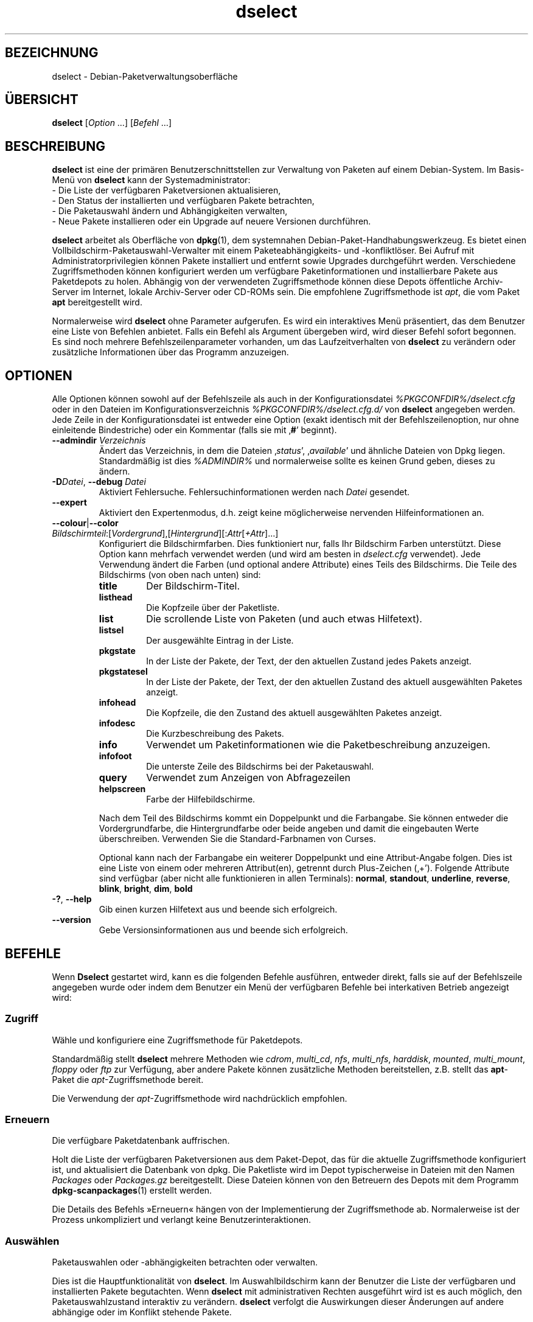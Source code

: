 .\" dselect manual page - dselect(1)
.\"
.\" Copyright © 1995 Juho Vuori <javuori@cc.helsinki.fi>
.\" Copyright © 2000 Josip Rodin
.\" Copyright © 2001 Joost Kooij
.\" Copyright © 2001 Wichert Akkerman <wakkerma@debian.org>
.\" Copyright © 2010-2015 Guillem Jover <guillem@debian.org>
.\"
.\" This is free software; you can redistribute it and/or modify
.\" it under the terms of the GNU General Public License as published by
.\" the Free Software Foundation; either version 2 of the License, or
.\" (at your option) any later version.
.\"
.\" This is distributed in the hope that it will be useful,
.\" but WITHOUT ANY WARRANTY; without even the implied warranty of
.\" MERCHANTABILITY or FITNESS FOR A PARTICULAR PURPOSE.  See the
.\" GNU General Public License for more details.
.\"
.\" You should have received a copy of the GNU General Public License
.\" along with this program.  If not, see <https://www.gnu.org/licenses/>.
.
.\"*******************************************************************
.\"
.\" This file was generated with po4a. Translate the source file.
.\"
.\"*******************************************************************
.TH dselect 1 %RELEASE_DATE% %VERSION% dpkg\-Programmsammlung
.nh
.SH BEZEICHNUNG
dselect \- Debian\-Paketverwaltungsoberfläche
.
.SH ÜBERSICHT
\fBdselect\fP [\fIOption\fP …] [\fIBefehl\fP …]
.
.SH BESCHREIBUNG
\fBdselect\fP
ist eine der primären Benutzerschnittstellen zur Verwaltung von Paketen auf
einem Debian\-System. Im Basis\-Menü von \fBdselect\fP kann der Systemadministrator:
 \- Die Liste der verfügbaren Paketversionen aktualisieren,
 \- Den Status der installierten und verfügbaren Pakete betrachten,
 \- Die Paketauswahl ändern und Abhängigkeiten verwalten,
 \- Neue Pakete installieren oder ein Upgrade auf neuere Versionen durchführen.
.PP
\fBdselect\fP arbeitet als Oberfläche von \fBdpkg\fP(1), dem systemnahen
Debian\-Paket\-Handhabungswerkzeug. Es bietet einen
Vollbildschirm\-Paketauswahl\-Verwalter mit einem Paketeabhängigkeits\- und
\-konfliktlöser. Bei Aufruf mit Administratorprivilegien können Pakete
installiert und entfernt sowie Upgrades durchgeführt werden. Verschiedene
Zugriffsmethoden können konfiguriert werden um verfügbare Paketinformationen
und installierbare Pakete aus Paketdepots zu holen. Abhängig von der
verwendeten Zugriffsmethode können diese Depots öffentliche Archiv\-Server im
Internet, lokale Archiv\-Server oder CD\-ROMs sein. Die empfohlene
Zugriffsmethode ist \fIapt\fP, die vom Paket \fBapt\fP bereitgestellt wird.
.PP
Normalerweise wird \fBdselect\fP ohne Parameter aufgerufen. Es wird ein
interaktives Menü präsentiert, das dem Benutzer eine Liste von Befehlen
anbietet. Falls ein Befehl als Argument übergeben wird, wird dieser Befehl
sofort begonnen. Es sind noch mehrere Befehlszeilenparameter vorhanden, um
das Laufzeitverhalten von \fBdselect\fP zu verändern oder zusätzliche
Informationen über das Programm anzuzeigen.
.
.SH OPTIONEN
Alle Optionen können sowohl auf der Befehlszeile als auch in der
Konfigurationsdatei \fI%PKGCONFDIR%/dselect.cfg\fP oder in den Dateien im
Konfigurationsverzeichnis \fI%PKGCONFDIR%/dselect.cfg.d/\fP von \fBdselect\fP
angegeben werden. Jede Zeile in der Konfigurationsdatei ist entweder eine
Option (exakt identisch mit der Befehlszeilenoption, nur ohne einleitende
Bindestriche) oder ein Kommentar (falls sie mit ‚\fB#\fP’ beginnt).
.br
.TP 
\fB\-\-admindir\fP\fI Verzeichnis\fP
Ändert das Verzeichnis, in dem die Dateien ‚\fIstatus\fP’, ‚\fIavailable\fP’ und
ähnliche Dateien von Dpkg liegen. Standardmäßig ist dies \fI%ADMINDIR%\fP und
normalerweise sollte es keinen Grund geben, dieses zu ändern.
.TP 
\fB\-D\fP\fIDatei\fP, \fB\-\-debug\fP \fIDatei\fP
Aktiviert Fehlersuche. Fehlersuchinformationen werden nach \fIDatei\fP
gesendet.
.TP 
\fB\-\-expert\fP
Aktiviert den Expertenmodus, d.h. zeigt keine möglicherweise nervenden
Hilfeinformationen an.
.TP 
\fB\-\-colour\fP|\fB\-\-color\fP \fIBildschirmteil\fP:[\fIVordergrund\fP],[\fIHintergrund\fP][:\fIAttr\fP[\fI+Attr\fP]…]
Konfiguriert die Bildschirmfarben. Dies funktioniert nur, falls Ihr
Bildschirm Farben unterstützt. Diese Option kann mehrfach verwendet werden
(und wird am besten in \fIdselect.cfg\fP verwendet). Jede Verwendung ändert die
Farben (und optional andere Attribute) eines Teils des Bildschirms. Die
Teile des Bildschirms (von oben nach unten) sind:
.RS
.TP 
\fBtitle\fP
Der Bildschirm\-Titel.
.TP 
\fBlisthead\fP
Die Kopfzeile über der Paketliste.
.TP 
\fBlist\fP
Die scrollende Liste von Paketen (und auch etwas Hilfetext).
.TP 
\fBlistsel\fP
Der ausgewählte Eintrag in der Liste.
.TP 
\fBpkgstate\fP
In der Liste der Pakete, der Text, der den aktuellen Zustand jedes Pakets
anzeigt.
.TP 
\fBpkgstatesel\fP
In der Liste der Pakete, der Text, der den aktuellen Zustand des aktuell
ausgewählten Paketes anzeigt.
.TP 
\fBinfohead\fP
Die Kopfzeile, die den Zustand des aktuell ausgewählten Paketes anzeigt.
.TP 
\fBinfodesc\fP
Die Kurzbeschreibung des Pakets.
.TP 
\fBinfo\fP
Verwendet um Paketinformationen wie die Paketbeschreibung anzuzeigen.
.TP 
\fBinfofoot\fP
Die unterste Zeile des Bildschirms bei der Paketauswahl.
.TP 
\fBquery\fP
Verwendet zum Anzeigen von Abfragezeilen
.TP 
\fBhelpscreen\fP
Farbe der Hilfebildschirme.
.RE
.IP
Nach dem Teil des Bildschirms kommt ein Doppelpunkt und die Farbangabe. Sie
können entweder die Vordergrundfarbe, die Hintergrundfarbe oder beide
angeben und damit die eingebauten Werte überschreiben. Verwenden Sie die
Standard\-Farbnamen von Curses.
.IP
Optional kann nach der Farbangabe ein weiterer Doppelpunkt und eine
Attribut\-Angabe folgen. Dies ist eine Liste von einem oder mehreren
Attribut(en), getrennt durch Plus\-Zeichen (‚+’). Folgende Attribute sind
verfügbar (aber nicht alle funktionieren in allen Terminals): \fBnormal\fP,
\fBstandout\fP, \fBunderline\fP, \fBreverse\fP, \fBblink\fP, \fBbright\fP, \fBdim\fP, \fBbold\fP
.TP 
\fB\-?\fP, \fB\-\-help\fP
Gib einen kurzen Hilfetext aus und beende sich erfolgreich.
.TP 
\fB\-\-version\fP
Gebe Versionsinformationen aus und beende sich erfolgreich.
.
.SH BEFEHLE
Wenn \fBDselect\fP gestartet wird, kann es die folgenden Befehle ausführen,
entweder direkt, falls sie auf der Befehlszeile angegeben wurde oder indem
dem Benutzer ein Menü der verfügbaren Befehle bei interkativen Betrieb
angezeigt wird:
.SS Zugriff
Wähle und konfiguriere eine Zugriffsmethode für Paketdepots.
.sp
Standardmäßig stellt \fBdselect\fP mehrere Methoden wie \fIcdrom\fP, \fImulti_cd\fP,
\fInfs\fP, \fImulti_nfs\fP, \fIharddisk\fP, \fImounted\fP, \fImulti_mount\fP, \fIfloppy\fP
oder \fIftp\fP zur Verfügung, aber andere Pakete können zusätzliche Methoden
bereitstellen, z.B. stellt das \fBapt\fP\-Paket die \fIapt\fP\-Zugriffsmethode
bereit.
.sp
Die Verwendung der \fIapt\fP\-Zugriffsmethode wird nachdrücklich empfohlen.
.sp
.SS Erneuern
Die verfügbare Paketdatenbank auffrischen.
.sp
Holt die Liste der verfügbaren Paketversionen aus dem Paket\-Depot, das für
die aktuelle Zugriffsmethode konfiguriert ist, und aktualisiert die
Datenbank von dpkg. Die Paketliste wird im Depot typischerweise in Dateien
mit den Namen \fIPackages\fP oder \fIPackages.gz\fP bereitgestellt. Diese Dateien
können von den Betreuern des Depots mit dem Programm \fBdpkg\-scanpackages\fP(1)
erstellt werden.
.sp
Die Details des Befehls »Erneuern« hängen von der Implementierung der
Zugriffsmethode ab. Normalerweise ist der Prozess unkompliziert und verlangt
keine Benutzerinteraktionen.
.sp
.SS Auswählen
Paketauswahlen oder \-abhängigkeiten betrachten oder verwalten.
.sp
Dies ist die Hauptfunktionalität von \fBdselect\fP. Im Auswahlbildschirm kann
der Benutzer die Liste der verfügbaren und installierten Pakete
begutachten. Wenn \fBdselect\fP mit administrativen Rechten ausgeführt wird ist
es auch möglich, den Paketauswahlzustand interaktiv zu verändern. \fBdselect\fP
verfolgt die Auswirkungen dieser Änderungen auf andere abhängige oder im
Konflikt stehende Pakete.
.sp
Wenn ein Konflikt oder eine fehlgeschlagene Abhängigkeit erkannt wird, wird
dem Benutzer ein Unterbildschirm mit einer Lösung der
Abhängigkeitsproblematik angeboten. Auf diesem Bildschirm wird eine Liste
der im Konflikt stehenden oder abhängigen Pakete gezeigt, wobei für jedes
aufgeführte Paket der Grund ebenfalls angegeben ist. Der Benutzer kann die
Vorschläge von \fBdselect\fP annehmen, sich über sie hinwegsetzen oder alle
Änderungen zurücknehmen, darunter diejenigen, die zu den unerfüllten
Abhängigkeiten oder Konflikten führten.
.sp
Die Verwendung des interaktiven Paketauswahlbildschirms wird unten
detaillierter beschrieben.
.sp
.SS Installieren
Installiert ausgewählte Pakete.
.sp
Die konfigurierte Zugriffsmethode wird installierbare oder für ein Upgrade
verfügbare Pakete aus den relevanten Depots holen und dann mittels \fBdpkg\fP
installieren. Abhängig von der Implementation der Zugriffsmethode können
alle Pakete vor der Installation bereits geholt werden, oder bei Bedarf
geholt werden. Bei einigen Zugriffsmethoden werden auch Pakete entfernt, die
zur Entfernung markiert wurden.
.sp
Falls während der Installation ein Fehler auftrat ist es normalerweise
empfehlenswert, die Installation erneut durchzuführen. In den meisten Fällen
wird das Problem verschwinden oder gelöst werden. Falls Probleme bleiben
oder die durchgeführte Installation nicht korrekt war, untersuchen Sie bitte
den Grund und die Umstände und reichen Sie einen Fehler in der
Fehlerdatenbank von Debian ein. Anleitungen wie dies erfolgen kann, sind auf
https://bugs.debian.org/ verfügbar oder können durch Lesen der Dokumentation
für \fBbug\fP(1) oder \fBreportbug\fP(1) (falls diese installiert sind) erhalten
werden.
.sp
Details des Installationsbefehls hängen von der Implementierung der
Zugriffsmethode ab. Die Aufmerksamkeit und Eingabe des Benutzers könnten
während der Installation, Konfiguration oder dem Entfernen von Paketen
notwendig sein. Dies hängt von den Betreuerskripten im Paket ab. Einige
Pakete verwenden die Bibliothek \fBdebconf\fP(1), die flexiblere oder sogar
automatisierte Installationseinrichtungen erlaubt.
.sp
.SS Konfig
Konfiguriert alle bisher installierten, aber noch nicht voll konfigurierten
Pakete.
.sp
.SS Löschen
Löscht oder entfernt installierte Pakete vollständig, die zum Löschen
markiert sind.
.sp
.SS Beenden
\fBDselect\fP beenden
.sp
Beendet das Programm mit dem Fehlercode Null (erfolgreich).
.sp
.
.SH PAKETAUSWAHLVERWALTUNG
.sp
.SS Einführung
.sp
\fBdselect\fP setzt den Administrator direkt einigen Komplexitäten aus, die
beim Verwalten großer Paketmengen mit vielen Abhängigkeiten untereinander
auftreten. Für einen Benutzer, der sich mit den Konzepten und den Arten des
Debian\-Paktverwaltungssystems nicht auskennt kann dies recht überwältigend
sein. Obwohl \fBdselect\fP darauf abzielt, die Paketverwaltung und
\-administration zu vereinfachen, kann es dazu nur ein Werkzeug sein und
somit nicht ausreichende Administratorfähigkeiten und
Administratorverständnis ersetzen. Es wird vom Benutzer erwartet, dass er
mit den Konzepten des unterliegenden Debian\-Paketsystems vertraut ist. Im
Zweifelsfall ziehen Sie die Handbuchseite \fBdpkg\fP(1) und die Richtlinien der
Distribution zu Rate.
.sp
Falls \fBdselect\fP nicht im Experten\- oder direkten Modus läuft wird zuerst
ein Hilfebildschirm angezeigt, wenn dieser Befehl vom Menü ausgewählt
wird. Dem Benutzer wird \fInachdrücklich\fP empfohlen, die gesamten in der
Online\-Hilfe angezeigten Informationen zu prüfen, wenn diese angezeigt
werden. Die Online\-Hilfebildschirme können jederzeit mit der Taste ‚\fB?\fP’
aufgerufen werden.
.sp
.SS Bildschirmlayout
.sp
Der Auswahlbildschirm ist standardmäßig in eine obere und eine untere Hälfte
geteilt. Die obere Hälft zeigt eine Liste von Paketen. Ein Cursorbalken
wählt individuelle Pakete oder, falls zutreffend, eine Gruppe von Paketen
durch Auswahl der Gruppenkopfzeile aus. Die untere Hälfte des Bildschirms
zeigt einige Details über das derzeit in der oberen Hälfte des Bildschirms
ausgewählte Paket an. Die Art der angezeigten Details kann variiert werden.
.sp
Drücken der Taste ‚\fBI\fP’ schaltet zwischen der Vollbilddarstellung der
Paketliste, einer vergrößerten Darstellung der Paketdetails und dem
gleichmäßig geteilten Bildschirm um.
.sp
.SS Paket\-Detailbetrachtung
.sp
Standardmäßig zeigt die Paket\-Detailbetrachtung die ausführliche
Paketbeschreibung des derzeit in der Paketstatusliste ausgewählten Pakets.
Die Art der Details kann durch Drücken der Taste ‚\fBi\fP’ umgeschaltet werden.
Diese wechseln zwischen:
 \- der ausführlichen Beschreibung
 \- der Steuerinformation für die installierte Version
 \- der Steuerinformation für die verfügbare Version
.sp
Im Bildschirm der Abhängigkeitsauflösung gibt es auch die Möglichkeit, die
spezifizierten nicht aufgelösten Abhängigkeiten oder Konflikte mit Bezug zu
dem Paket anzuschauen und deren Auflistung zu erreichen.
.sp
.SS Paketstatusliste
.sp
Der Hauptauswahlbildschirm zeigt eine Liste aller Pakete, die dem
Debian\-Paketverwaltungssystem bekannt sind. Dies beinhaltet alle auf dem
System installierten Pakete und Pakete, die aus den verfügbaren
Paketdatenbanken bekannt sind.
.sp
Für jedes Paket zeigt die Liste den Paketstatus, die Priorität, die Sektion,
installierte und verfügbare Architektur, installierte und verfügbare
Versionen, den Namen und die Kurzbeschreibung des Paketes, alles in einer
Zeile. Durch Drücken der Taste ‚\fBA\fP’ kann die Anzeige der installierten und
verfügbaren Architektur an\- und ausgeschaltet werden. Durch Drücken der
Taste ‚\fBV\fP’ kann die Anzeige der installierten und verfügbaren Version
zwischen ein und aus umgeschaltet werden. Durch Drücken der Taste ‚\fBv\fP’
wird die Anzeige des Paketstatus zwischen ausführlich und verkürzt
umgeschaltet. Die verkürzte Anzeige ist voreingestellt.
.sp
Die Kurzstatusangabe besteht aus vier Teilen: einer Fehlermarkierung, die
normalerweise leer sein sollte, dem aktuellen Status, dem letzten
Auswahlstatus und dem aktuellen Auswahlstatus. Die ersten zwei beziehen sich
auf den derzeitigen Status des Pakets, das zweite Paar behandeln die vom
Benutzer gesetzte Auswahl.
.sp
Dies sind die Bedeutungen der kurzen Paketstatus\-Anzeige\-Codes:
 Fehlermarkierung:
  \fIleer\fP    kein Fehler
  \fBR\fP       schwerwiegender Fehler, Neuinstallation notwendig;
 Installierter Status:
  \fIleer\fP    nicht installiert;
  \fB*\fP       vollständig installiert und konfiguriert;
  \fB\-\fP       nicht installiert, aber einige Konfigurationsdateien könnten bleiben;
  \fBU\fP       entpackt, aber noch nicht konfiguriert;
  \fBC\fP       halb konfiguriert (ein Fehler ist aufgetreten);
  \fBI\fP       halb installiert (ein Fehler ist aufgetreten).
 Aktuelle und angeforderte Auswahlen:
  \fB*\fP       markiert zur Installation oder Upgrade;
  \fB\-\fP       markiert zur Entfernung, Konfigurationsdateien bleiben;
  \fB=\fP       auf »halten«: Paket wird überhaupt nicht verarbeitet werden;
  \fB_\fP       markiert zum vollständigen Löschen, auch der Konfiguration;
  \fBn\fP       Paket ist neu und muss erst noch markiert werden.
.sp
.SS "Cursor\- und Bildschirm\-Bewegung"
.sp
Die Paketauswahllisten und die Abhängigkeitskonflikte\-Lösungsbildschirme
können mit den Bewegungsbefehlen navigiert werden, die auf die folgenden
Tasten abgebildet sind:
.br
  \fBp, Hoch, k\fP                bewege Cursor\-Balken hoch
  \fBn, Runter, j\fP              bewege Cursor\-Balken runter
  \fBP, Bild hoch, Rückschritt\fP scrolle Liste eine Seite hoch
  \fBN, Bild runter, Leertaste\fP scrolle Liste eine Seite runter
  \fB^p\fP                        scrolle Liste eine Zeile hoch
  \fB^n\fP                        scrolle Liste eine Zeile runter
  \fBt, Pos 1\fP                  springe zum Listen\-Anfang
  \fBe, Ende\fP                   springe zum Listen\-Ende
  \fBu\fP                         scrolle Info eine Seite hoch
  \fBd\fP                         scrolle Info eine Seite runter
  \fB^u\fP                        scrolle Info eine Zeile hoch
  \fB^d\fP                        scrolle Info eine Zeile runter
  \fBB, Linker Pfeil\fP           bewege Bildschirm 1/3\-Bildschirmbreite links
  \fBF, Rechter Pfeil\fP          bewege Bildschirm 1/3\-Bildschirmbreite rechts
  \fB^b\fP                        bewege Bildschirm ein Zeichen nach links
  \fB^f\fP                        bewege Bildschirm ein Zeichen nach rechts
.sp
.SS "Suchen und Sortieren"
.sp
Die Liste der Pakete kann nach Paketnamen durchsucht werden. Dies erfolgt
durch Drücken von ‚\fB/\fP’ und der Eingabe einer einfachen
Suchzeichenkette. Die Zeichenkette wird als regulärer Ausdruck gemäß
\fBregex\fP(7) interpretiert. Falls Sie zu dem Suchausdruck ‚\fB/d\fP’ hinzufügen
wird Dselect auch in Beschreibungen suchen. Falls Sie ‚\fB/id\fP’ hinzufügen,
wird Groß\-/Kleinschreibung ignoriert. Sie können die Suffixe wie folgt
kombinieren: \fB»/id«\fP. Wiederholtes Suchen wird durch Drücken von ‚\fBn\fP’
oder ‚\fB\e\fP’ erreicht, bis das gewünschte Paket gefunden wurde. Falls die
Suche das Ende der Liste erreicht, springt sie zum Anfang und fährt von dort
fort.
.sp
Die List\-Sortierreihenfolge kann durch wiederholtes
Drücken der Tasten ‚\fBo\fP’ and ‚\fBO\fP’ verändert werden.
Die folgenden Sortierreihenfolgen können ausgewählt werden:
 alphabetisch      verfügbar           Status
 Priorität+Sektion verfügbar+Priorität Status+Priorität
 Bereich+Priorität verfügbar+Bereich   Status+Bereich
.br
Wo dies oben nicht explizit aufgeführt ist, wird alphabetische Reihenfolge
als abschließender Unterordnungs\-Sortierschlüssel verwendet.
.sp
.SS "Auswahlen ändern"
.sp
Der angeforderte Auswahlstatus individueller Pakete kann mit
den folgenden Befehlen geändert werden:
  \fB+, Einfg\fP     Installieren oder Upgrade durchführen
  \fB=, H\fP         gegenwärtigen Status und Version beibehalten
  \fB:, G\fP         Loslassen: Upgrad durchführen oder uninstalliert lassen
  \fB\-, Entf\fP      Entfernen, aber Konfiguration behalten
  \fB_\fP            Entfernen und Konfiguration löschen
.sp
Wenn sich aus der Änderungsanforderung eine oder mehrere unerfüllte
Abhängigkeiten oder Konflikte ergeben, bietet \fBdselect\fP dem Benutzer einen
Bildschirm zu Abhängigkeitsauflösung an. Dieser wird weiter unten
detaillierter beschrieben.
.sp
Es ist auch möglich, die Befehle auf Gruppen von Paketauswahlen anzuwenden,
indem mit dem Cursor\-Balken die Gruppen\-Überschrift ausgewählt wird. Die
genaue Gruppierung der Pakete hängt von den Einstellungen der aktuellen
Listensortierung ab.
.sp
Veränderungen von großen Gruppen von Auswahlen sollten vorsichtig
durchgeführt werden, da dies sofort zu einer großen Anzahl an
nicht\-aufgelösten Abhängigkeiten oder Konflikten führen kann, die dann alle
im Bildschirm der Abhängigkeitsauflösung dargestellt werden. Dies kann dann
schwer zu handhaben sein. In der Praxis sind nur die Operationen Halten und
Loslassen nützlich, wenn sie auf Gruppen angewandt werden.
.sp
.SS "Abhängigkeiten und Konflikte auflösen"
.sp
Wenn sich aus der Änderungsanforderung eine oder mehrere unerfüllte
Abhängigkeiten oder Konflikte ergeben, bietet \fBdselect\fP dem Benutzer einen
Bildschirm zu Abhängigkeitsauflösung an. Zuerst wird allerdings ein
Hilfebildschirm angezeigt.
.sp
Die obere Hälfte dieses Bildschirms führt alle Pakete auf, die auf Grund der
angeforderten Änderung unerfüllte Abhängigkeiten oder Konflikte haben und
alle Pakete, deren Installation (einige) dieser Abhängigkeiten erfüllen oder
deren Entfernung (einige) der Konflikte beseitigen kann. Die untere Hälfte
zeigt standardmäßig die Abhängigkeiten oder Konflikte, die zu der Auflistung
des derzeit ausgewählte Paketes geführt haben.
.sp
Wenn anfänglich eine Teilliste von Paketen dargestellt wird, könnte
\fBdselect\fP bereits den erbetenen Auswahlstatus von einigen der aufgeführten
Pakete gesetzt haben, um die Abhängigkeiten oder Konflikte aufzulösen, die
dazu geführt hatten, dass der Bildschirm zu Abhängigkeitsauflösung angezeigt
wurde. Normalerweise ist es am besten, den Vorschlägen von \fBdselect\fP zu
folgen.
.sp
Durch Drücken der Taste ‚\fBR\fP’ kann der Auswahlzustand der aufgeführten
Pakete zu den Originaleinstellungen zurückgesetzt werden, wie er vor den
unaufgelösten Abhängigkeiten oder Konflikten war. Durch Drücken der Taste
‚\fBD\fP’ werden die automatischen Vorschläge zurückgesetzt, aber die
Änderungen, die zu der Anzeige des Abhängigkeitsauflösungsbildschirms
geführt hatten, werden wie gebeten beibehalten. Schließlich werden durch
Drücken der Taste ‚\fBU\fP’ die Auswahlen wieder auf die automatischen
Auswahlwerte gesetzt.
.sp
.SS "Die angeforderten Auswahlen einrichten"
.sp
Durch Drücken von \fBEnter\fP wird die derzeit angezeigte Auswahlgruppe
akzeptiert. Falls \fBdselect\fP keine unaufgelösten Abhängigkeit als Ergebnis
der angeforderten Auswahl entdeckt, wird die neue Auswahl gesetzt. Falls es
allerdings unaufgelöste Abhängigkeiten gibt, wird \fBdselect\fP dem Benutzer
erneut den Bildschirm mit der Abhängigkeitsauflösung anzeigen.
.sp
Um die Menge der Auswahlen zu ändern, die unaufgelöste Abhängigkeiten oder
Konflikte erzeugt und \fBdselect\fP zu zwingen, diese zu akzeptieren, drücken
Sie die Taste ‚\fBQ\fP’. Dies setzt die Auswahl wie vom Benutzer angegeben,
ohne Bedingungen. Machen Sie dies nur, wenn Sie sich über die Konsequenzen
im Klaren sind.
.sp
Der gegenteilige Effekt, um alle Auswahländerungen zurückzusetzen und zurück
auf die vorherige Auswahlliste zu gehen, wird durch Drücken der Tasten
‚\fBX\fP’ oder \fB»Esc«\fP erreicht. Durch wiederholtes Drücken dieser Tasten
können möglicherweise schädliche Änderungen an der angeforderten
Paketauswahl komplett auf die letzten bestehenden Einstellungen
zurückgesetzt werden.
.sp
Falls Sie bestimmte Einstellungen aus Versehen vornehmen und alle Auswahlen
so zurücksetzen wollen, dass diese den bereits auf dem System installierten
Paketen entsprechen, dann drücken Sie die Taste ‚\fBC\fP’. Dies ähnelt etwas
der Verwendung des Befehls Loslassen, angewendet auf alle Pakete, bietet
aber einen etwas deutlicheren Panikknopf, falls der Benutzer aus Versehen
die \fBEingabetaste\fP gedrückt hat.
.sp
.
.SH RÜCKGABEWERT
.TP 
\fB0\fP
Die angeforderte Befehl wurde erfolgreich ausgeführt.
.TP 
\fB2\fP
Fataler oder nicht behebbarer Fehler aufgrund ungültiger
Befehlszeilenverwendung oder Interaktionen mit dem System, wie Zugriffe auf
die Datenbank, Speicherzuweisungen usw.
.
.SH UMGEBUNG
.TP 
\fBHOME\fP
Falls gesetzt, wird \fBdselect\fP es als das Verzeichnis verwenden, aus dem die
benutzerspezifische Konfigurationsdatei gelesen wird.
.
.SH FEHLER
Die Paketauswahl\-Schnittstelle von \fBDselect\fP bringt einige neue Benutzer
durcheinander. Gerüchteweise bringt sie sogar erfahrene Kernelentwickler zum
Heulen.
.sp
Die Dokumentation ist verbesserungswürdig.
.sp
Es gibt keine Hilfe\-Option im Hauptmenü.
.sp
Die sichtbare Liste von verfügbaren Paketen kann nicht verkleinert werden.
.sp
Die eingebauten Zugriffsmethoden können sich nicht mehr mit aktuellen
Qualitätsstandards messen. Verwenden Sie die von apt bereitgestellte
Zugriffsmethode, sie funktioniert nicht nur, sondern ist sogar flexibler als
die eingebauten Zugriffsmethoden.
.
.SH "SIEHE AUCH"
\fBdpkg\fP(1), \fBapt\-get\fP(8), \fBsources.list\fP(5), \fBdeb\fP(5).
.SH ÜBERSETZUNG
Die deutsche Übersetzung wurde 2004, 2006-2016 von Helge Kreutzmann
<debian@helgefjell.de>, 2007 von Florian Rehnisch <eixman@gmx.de> und
2008 von Sven Joachim <svenjoac@gmx.de>
angefertigt. Diese Übersetzung ist Freie Dokumentation; lesen Sie die
GNU General Public License Version 2 oder neuer für die Kopierbedingungen.
Es gibt KEINE HAFTUNG.
